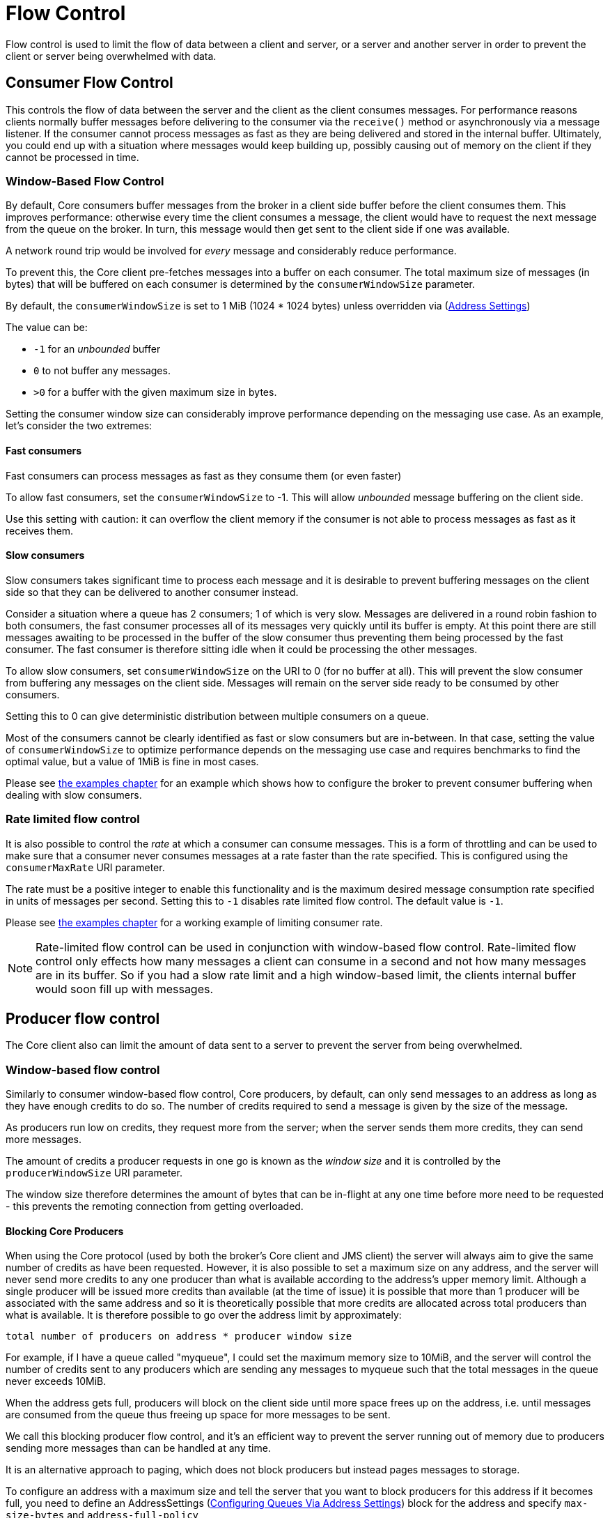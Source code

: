 = Flow Control
:idprefix:
:idseparator: -
:docinfo: shared

Flow control is used to limit the flow of data between a client and server, or a server and another server in order to prevent the client or server being overwhelmed with data.

== Consumer Flow Control

This controls the flow of data between the server and the client as the client consumes messages.
For performance reasons clients normally buffer messages before delivering to the consumer via the `receive()` method or asynchronously via a message listener.
If the consumer cannot process messages as fast as they are being delivered and stored in the internal buffer.
Ultimately, you could end up with a situation where messages would keep building up, possibly causing out of memory on the client if they cannot be processed in time.

=== Window-Based Flow Control

By default, Core consumers buffer messages from the broker in a client side buffer before the client consumes them.
This improves performance: otherwise every time the client consumes a message, the client would have to request the next message from the queue on the broker.
In turn, this message would then get sent to the client side if one was available.

A network round trip would be involved for _every_ message and considerably reduce performance.

To prevent this, the Core client pre-fetches messages into a buffer on each consumer.
The total maximum size of messages (in bytes) that will be buffered on each consumer is determined by the `consumerWindowSize` parameter.

By default, the `consumerWindowSize` is set to 1 MiB (1024 * 1024 bytes) unless overridden via (xref:address-settings.adoc#address-settings[Address Settings])

The value can be:

* `-1` for an _unbounded_ buffer
* `0` to not buffer any messages.
* `>0` for a buffer with the given maximum size in bytes.

Setting the consumer window size can considerably improve performance depending on the messaging use case.
As an example, let's consider the two extremes:

==== Fast consumers

Fast consumers can process messages as fast as they consume them (or even faster)

To allow fast consumers, set the `consumerWindowSize` to -1.
This will allow _unbounded_ message buffering on the client side.

Use this setting with caution: it can overflow the client memory if the consumer is not able to process messages as fast as it receives them.

==== Slow consumers

Slow consumers takes significant time to process each message and it is desirable to prevent buffering messages on the client side so that they can be delivered to another consumer instead.

Consider a situation where a queue has 2 consumers;
1 of which is very slow.
Messages are delivered in a round robin fashion to both consumers, the fast consumer processes all of its messages very quickly until its buffer is empty.
At this point there are still messages awaiting to be processed in the buffer of the slow consumer thus preventing them being processed by the fast consumer.
The fast consumer is therefore sitting idle when it could be processing the other messages.

To allow slow consumers, set `consumerWindowSize` on the URI to 0 (for no buffer at all).
This will prevent the slow consumer from buffering any messages on the client side.
Messages will remain on the server side ready to be consumed by other consumers.

Setting this to 0 can give deterministic distribution between multiple consumers on a queue.

Most of the consumers cannot be clearly identified as fast or slow consumers but are in-between.
In that case, setting the value of `consumerWindowSize` to optimize performance depends on the messaging use case and requires benchmarks to find the optimal value, but a value of 1MiB is fine in most cases.

Please see xref:examples.adoc#examples[the examples chapter] for an example which shows how to configure the broker to prevent consumer buffering when dealing with slow consumers.

=== Rate limited flow control

It is also possible to control the _rate_ at which a consumer can consume messages.
This is a form of throttling and can be used to make sure that a consumer never consumes messages at a rate faster than the rate specified.
This is configured using the `consumerMaxRate` URI parameter.

The rate must be a positive integer to enable this functionality and is the maximum desired message consumption rate specified in units of messages per second.
Setting this to `-1` disables rate limited flow control.
The default value is `-1`.

Please see xref:examples.adoc#examples[the examples chapter] for a working example of limiting consumer rate.

[NOTE]
====
Rate-limited flow control can be used in conjunction with window-based flow control.
Rate-limited flow control only effects how many messages a client can consume in a second and not how many messages are in its buffer.
So if you had a slow rate limit and a high window-based limit, the clients internal buffer would soon fill up with messages.
====

== Producer flow control

The Core client also can limit the amount of data sent to a server to prevent the server from being overwhelmed.

=== Window-based flow control

Similarly to consumer window-based flow control, Core producers, by default, can only send messages to an address as long as they have enough credits to do so.
The number of credits required to send a message is given by the size of the message.

As producers run low on credits, they request more from the server; when the server sends them more credits, they can send more messages.

The amount of credits a producer requests in one go is known as the _window size_ and it is controlled by the `producerWindowSize` URI parameter.

The window size therefore determines the amount of bytes that can be in-flight at any one time before more need to be requested - this prevents the remoting connection from getting overloaded.

==== Blocking Core Producers

When using the Core protocol (used by both the broker's Core client and JMS client) the server will always aim to give the same number of credits as have been requested.
However, it is also possible to set a maximum size on any address, and the server will never send more credits to any one producer than what is available according to the address's upper memory limit.
Although a single producer will be issued more credits than available (at the time of issue) it is possible that more than 1 producer will be associated with the same address and so it is theoretically possible that more credits are allocated across total producers than what is available.
It is therefore possible to go over the address limit by approximately:

----
total number of producers on address * producer window size
----

For example, if I have a queue called "myqueue", I could set the maximum memory size to 10MiB, and the server will control the number of credits sent to any producers which are sending any messages to myqueue such that the total messages in the queue never exceeds 10MiB.

When the address gets full, producers will block on the client side until more space frees up on the address, i.e. until messages are consumed from the queue thus freeing up space for more messages to be sent.

We call this blocking producer flow control, and it's an efficient way to prevent the server running out of memory due to producers sending more messages than can be handled at any time.

It is an alternative approach to paging, which does not block producers but instead pages messages to storage.

To configure an address with a maximum size and tell the server that you want to block producers for this address if it becomes full, you need to define an AddressSettings (xref:address-settings.adoc#address-settings[Configuring Queues Via Address Settings]) block for the address and specify `max-size-bytes` and `address-full-policy`

The address block applies to all queues registered to that address.
i.e. the total memory for all queues bound to that address will not exceed `max-size-bytes`.
In the case of JMS topics this means the _total_ memory of all subscriptions in the topic won't exceed max-size-bytes.

Here's an example:

[,xml]
----
<address-settings>
   <address-setting match="exampleQueue">
      <max-size-bytes>100000</max-size-bytes>
      <address-full-policy>BLOCK</address-full-policy>
   </address-setting>
</address-settings>
----

The above example would set the max size of the queue "exampleQueue" to be 100000 bytes and would block any producers sending to that address to prevent that max size being exceeded.

Note the policy must be set to `BLOCK` to enable blocking producer flow control.

[NOTE]
====
Note that in the default configuration all addresses are set to block producers after 10 MiB of message data is in the address.
This means you cannot send more than 10MiB of message data to an address without it being consumed before the producers will be blocked.
If you do not want this behaviour increase the `max-size-bytes` parameter or change the address full message policy.
====

[NOTE]
====
Producer credits are allocated from the broker to the client.
Flow control credit checking (i.e. checking a producer has enough credit) is done on the client side only.
It is possible for the broker to over allocate credits, like in the multiple producer scenario outlined above.
It is also possible for a misbehaving client to ignore the flow control credits issued by the broker and continue sending with out sufficient credit.
====

==== Blocking AMQP Producers

The broker supports flow control for two protocols - Core and AMQP.
Both protocols implement flow control slightly differently and therefore address full BLOCK policy behaves slightly different for clients that use each protocol respectively.

As explained earlier in this chapter the Core protocol uses a producer window size flow control system.
Where credits (representing bytes) are allocated to producers, if a producer wants to send a message it should wait until it has enough byte credits available for it to send.
AMQP flow control credits are not representative of bytes but instead represent the number of messages a producer is permitted to send (regardless of the message size).

BLOCK for AMQP works mostly in the same way as the producer window size mechanism above.
The broker will issue 100 credits to a client at a time and refresh them when the clients credits reaches 30.
The broker will stop issuing credits once an address is full.
However, since AMQP credits represent whole messages and not bytes, it would be possible in some scenarios for an AMQP client to significantly exceed an address upper bound should the broker continue accepting messages until the clients credits are exhausted.
For this reason there is an additional parameter available on address settings that specifies an upper bound on an address size in bytes.
Once this upper bound is reached the broker will start rejecting AMQP messages.
This limit is the max-size-bytes-reject-threshold and is by default set to -1 (or no limit).
This additional parameter allows a kind of soft and hard limit, in normal circumstances the broker will utilize the max-size-bytes parameter using flow control to put back pressure on the client, but will protect the broker by rejecting messages once the address size is reached.

=== Rate limited flow control

The broker can also limit the rate at which a producer can send messages (measured in messages per second).
Specifying such a rate will ensure that a producer never produces messages at a rate higher than that specified.
This is controlled by the `producerMaxRate` URL parameter.

The `producerMaxRate` must be a positive integer to enable this functionality and is the maximum desired message production rate specified in units of messages per second.
Setting this to `-1` disables rate limited flow control.
The default value is `-1`.

Please see xref:examples.adoc#examples[the examples chapter] for a working example of limiting  producer rate.

